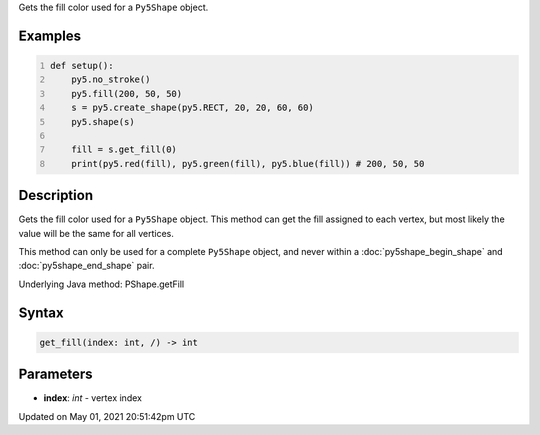 .. title: Py5Shape.get_fill()
.. slug: py5shape_get_fill
.. date: 2021-05-01 20:51:42 UTC+00:00
.. tags:
.. category:
.. link:
.. description: py5 Py5Shape.get_fill() documentation
.. type: text

Gets the fill color used for a ``Py5Shape`` object.

Examples
========

.. raw:: html

    <div class="example-table">

.. raw:: html

    <div class="example-row"><div class="example-cell-image">

.. image:: /images/reference/Py5Shape_get_fill_0.png
    :alt: example picture for get_fill()

.. raw:: html

    </div><div class="example-cell-code">

.. code:: python
    :number-lines:

    def setup():
        py5.no_stroke()
        py5.fill(200, 50, 50)
        s = py5.create_shape(py5.RECT, 20, 20, 60, 60)
        py5.shape(s)

        fill = s.get_fill(0)
        print(py5.red(fill), py5.green(fill), py5.blue(fill)) # 200, 50, 50

.. raw:: html

    </div></div>

.. raw:: html

    </div>

Description
===========

Gets the fill color used for a ``Py5Shape`` object. This method can get the fill assigned to each vertex, but most likely the value will be the same for all vertices.

This method can only be used for a complete ``Py5Shape`` object, and never within a :doc:`py5shape_begin_shape` and :doc:`py5shape_end_shape` pair.

Underlying Java method: PShape.getFill

Syntax
======

.. code:: python

    get_fill(index: int, /) -> int

Parameters
==========

* **index**: `int` - vertex index


Updated on May 01, 2021 20:51:42pm UTC

